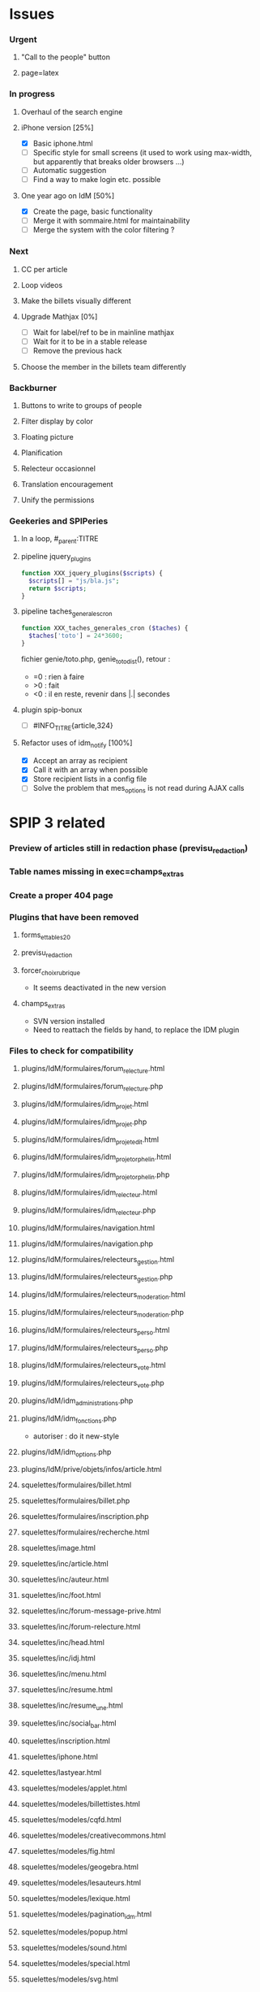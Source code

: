 
* Issues

*** Urgent
***** "Call to the people" button
***** page=latex
*** In progress
***** Overhaul of the search engine
***** iPhone version [25%]
- [X] Basic iphone.html
- [ ] Specific style for small screens (it used to work using max-width,
  but apparently that breaks older browsers ...)
- [ ] Automatic suggestion
- [ ] Find a way to make login etc. possible
***** One year ago on IdM [50%]
- [X] Create the page, basic functionality
- [ ] Merge it with sommaire.html for maintainability
- [ ] Merge the system with the color filtering ?
*** Next
***** CC per article
***** Loop videos
***** Make the billets visually different
***** Upgrade Mathjax [0%]
- [ ] Wait for label/ref to be in mainline mathjax
- [ ] Wait for it to be in a stable release
- [ ] Remove the previous hack
***** Choose the member in the billets team differently
*** Backburner
***** Buttons to write to groups of people
***** Filter display by color
***** Floating picture
***** Planification
***** Relecteur occasionnel
***** Translation encouragement
***** Unify the permissions
*** Geekeries and SPIPeries
***** In a loop, #_parent:TITRE
***** pipeline jquery_plugins
#+begin_src php
  function XXX_jquery_plugins($scripts) {
    $scripts[] = "js/bla.js";
    return $scripts;
  }
#+end_src
***** pipeline taches_generales_cron
#+begin_src php
  function XXX_taches_generales_cron ($taches) {
    $taches['toto'] = 24*3600;
  }
#+end_src
fichier genie/toto.php, genie_toto_dist(), retour :
- =0 : rien à faire
- >0 : fait
- <0 : il en reste, revenir dans |.| secondes
***** plugin spip-bonux
- [ ] #INFO_TITRE{article,324}
***** Refactor uses of idm_notify [100%]
- [X] Accept an array as recipient
- [X] Call it with an array when possible
- [X] Store recipient lists in a config file
- [ ] Solve the problem that mes_options is not read during AJAX calls

* SPIP 3 related
*** Preview of articles still in redaction phase (previsu_redaction)
*** Table names missing in exec=champs_extras
*** Create a proper 404 page
*** Plugins that have been removed
***** forms_et_tables_2_0
***** previsu_redaction
***** forcer_choix_rubrique
- It seems deactivated in the new version
***** champs_extras
- SVN version installed
- Need to reattach the fields by hand, to replace the IDM plugin

*** Files to check for compatibility
***** plugins/IdM/formulaires/forum_relecture.html
***** plugins/IdM/formulaires/forum_relecture.php
***** plugins/IdM/formulaires/idm_projet.html
***** plugins/IdM/formulaires/idm_projet.php
***** plugins/IdM/formulaires/idm_projet_edit.html
***** plugins/IdM/formulaires/idm_projet_orphelin.html
***** plugins/IdM/formulaires/idm_projet_orphelin.php
***** plugins/IdM/formulaires/idm_relecteur.html
***** plugins/IdM/formulaires/idm_relecteur.php
***** plugins/IdM/formulaires/navigation.html
***** plugins/IdM/formulaires/navigation.php
***** plugins/IdM/formulaires/relecteurs_gestion.html
***** plugins/IdM/formulaires/relecteurs_gestion.php
***** plugins/IdM/formulaires/relecteurs_moderation.html
***** plugins/IdM/formulaires/relecteurs_moderation.php
***** plugins/IdM/formulaires/relecteurs_perso.html
***** plugins/IdM/formulaires/relecteurs_perso.php
***** plugins/IdM/formulaires/relecteurs_vote.html
***** plugins/IdM/formulaires/relecteurs_vote.php
***** plugins/IdM/idm_administrations.php
***** plugins/IdM/idm_fonctions.php
- autoriser : do it new-style
***** plugins/IdM/idm_options.php
***** plugins/IdM/prive/objets/infos/article.html
***** squelettes/formulaires/billet.html
***** squelettes/formulaires/billet.php
***** squelettes/formulaires/inscription.php
***** squelettes/formulaires/recherche.html
***** squelettes/image.html
***** squelettes/inc/article.html
***** squelettes/inc/auteur.html
***** squelettes/inc/foot.html
***** squelettes/inc/forum-message-prive.html
***** squelettes/inc/forum-relecture.html
***** squelettes/inc/head.html
***** squelettes/inc/idj.html
***** squelettes/inc/menu.html
***** squelettes/inc/resume.html
***** squelettes/inc/resume_une.html
***** squelettes/inc/social_bar.html
***** squelettes/inscription.html
***** squelettes/iphone.html
***** squelettes/lastyear.html
***** squelettes/modeles/applet.html
***** squelettes/modeles/billettistes.html
***** squelettes/modeles/cqfd.html
***** squelettes/modeles/creativecommons.html
***** squelettes/modeles/fig.html
***** squelettes/modeles/geogebra.html
***** squelettes/modeles/lesauteurs.html
***** squelettes/modeles/lexique.html
***** squelettes/modeles/pagination_idm.html
***** squelettes/modeles/popup.html
***** squelettes/modeles/sound.html
***** squelettes/modeles/special.html
***** squelettes/modeles/svg.html
***** squelettes/modeles/video.html
***** squelettes/navigation.html
***** squelettes/perso.html
***** squelettes/propose.html
***** squelettes/random.html
***** squelettes/recherche.html
***** squelettes/rubrique-24.html
***** squelettes/rubrique.html
***** squelettes/sommaire.html
***** squelettes/suivi.html

* Files which are patched versions of upstream (store as a patch for upgrades)
- .htaccess (from htaccess.txt)
- formulaires/inc-forum_previsu.html
* SPIP 3 related, solved
*** Some articles give an Internal Server Error
Reason : GD2 crashes even harder than before on huge images (for "Quand
les maths donnent des ailes", doc6742 is 12 Mpix, max is 4 Mpix) For
some reason the crash does not occur anymore ... now the test is done so
that might explain it. Anyway, installing Image Magick cures it for good.
